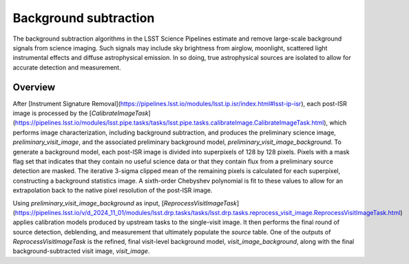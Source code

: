 .. _background:

######################
Background subtraction
######################

The background subtraction algorithms in the LSST Science Pipelines estimate and remove large-scale background signals from science imaging.
Such signals may include sky brightness from airglow, moonlight, scattered light instrumental effects and diffuse astrophysical emission.
In so doing, true astrophysical sources are isolated to allow for accurate detection and measurement.

Overview
========

After [Instrument Signature Removal](https://pipelines.lsst.io/modules/lsst.ip.isr/index.html#lsst-ip-isr), each post-ISR image is processed by the [`CalibrateImageTask`](https://pipelines.lsst.io/modules/lsst.pipe.tasks/tasks/lsst.pipe.tasks.calibrateImage.CalibrateImageTask.html), which performs image characterization, including background subtraction, and produces the preliminary science image, `preliminary_visit_image`, and the associated preliminary background model, `preliminary_visit_image_background`. To generate a background model, each post-ISR image is divided into superpixels of 128 by 128 pixels. Pixels with a mask flag set that indicates that they contain no useful science data or that they contain flux from a preliminary source detection are masked. The iterative 3-sigma clipped mean of the remaining pixels is calculated for each superpixel, constructing a background statistics image. A sixth-order Chebyshev polynomial is fit to these values to allow for an extrapolation back to the native pixel resolution of the post-ISR image.

Using `preliminary_visit_image_background` as input, [`ReprocessVisitImageTask`](https://pipelines.lsst.io/v/d_2024_11_01/modules/lsst.drp.tasks/tasks/lsst.drp.tasks.reprocess_visit_image.ReprocessVisitImageTask.html) applies calibration models produced by upstream tasks to the single-visit image. It then performs the final round of source detection, deblending, and measurement that ultimately populate the `source` table. One of the outputs of `ReprocessVisitImageTask` is the refined, final visit-level background model, `visit_image_background`, along with the final background-subtracted visit image, `visit_image`.
